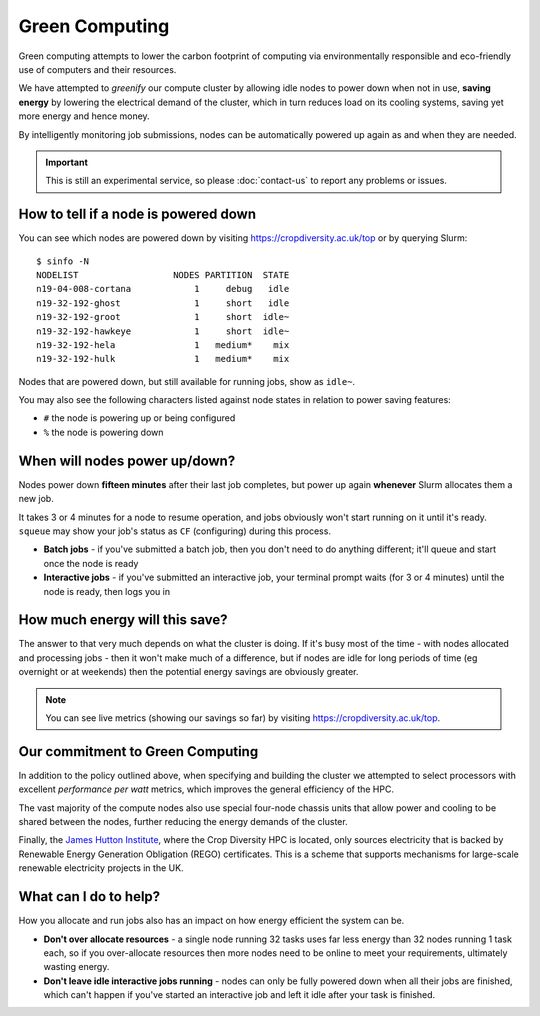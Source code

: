 Green Computing
===============

Green computing attempts to lower the carbon footprint of computing via environmentally responsible and eco-friendly use of computers and their resources.

.. centered::
  |logo|

.. |logo| image:: media/green-computing.png

We have attempted to *greenify* our compute cluster by allowing idle nodes to power down when not in use, **saving energy** by lowering the electrical demand of the cluster, which in turn reduces load on its cooling systems, saving yet more energy and hence money. 

By intelligently monitoring job submissions, nodes can be automatically powered up again as and when they are needed.

.. important::
  This is still an experimental service, so please :doc:`contact-us` to report any problems or issues.


How to tell if a node is powered down
-------------------------------------

You can see which nodes are powered down by visiting https://cropdiversity.ac.uk/top or by querying Slurm::

  $ sinfo -N
  NODELIST                  NODES PARTITION  STATE
  n19-04-008-cortana            1     debug   idle
  n19-32-192-ghost              1     short   idle
  n19-32-192-groot              1     short  idle~
  n19-32-192-hawkeye            1     short  idle~
  n19-32-192-hela               1   medium*    mix
  n19-32-192-hulk               1   medium*    mix

Nodes that are powered down, but still available for running jobs, show as ``idle~``.

You may also see the following characters listed against node states in relation to power saving features:

- ``#`` the node is powering up or being configured
- ``%`` the node is powering down


When will nodes power up/down?
------------------------------

Nodes power down **fifteen minutes** after their last job completes, but power up again **whenever** Slurm allocates them a new job.

It takes 3 or 4 minutes for a node to resume operation, and jobs obviously won't start running on it until it's ready. ``squeue`` may show your job's status as ``CF`` (configuring) during this process.

- **Batch jobs** - if you've submitted a batch job, then you don't need to do anything different; it'll queue and start once the node is ready
- **Interactive jobs** - if you've submitted an interactive job, your terminal prompt waits (for 3 or 4 minutes) until the node is ready, then logs you in


How much energy will this save?
-------------------------------

The answer to that very much depends on what the cluster is doing. If it's busy most of the time - with nodes allocated and processing jobs - then it won't make much of a difference, but if nodes are idle for long periods of time (eg overnight or at weekends) then the potential energy savings are obviously greater.

.. note::
  You can see live metrics (showing our savings so far) by visiting https://cropdiversity.ac.uk/top.


Our commitment to Green Computing
---------------------------------

In addition to the policy outlined above, when specifying and building the cluster we attempted to select processors with excellent *performance per watt* metrics, which improves the general efficiency of the HPC.

The vast majority of the compute nodes also use special four-node chassis units that allow power and cooling to be shared between the nodes, further reducing the energy demands of the cluster.

Finally, the `James Hutton Institute <https://www.hutton.ac.uk>`_, where the Crop Diversity HPC is located, only sources electricity that is backed by Renewable Energy Generation Obligation (REGO) certificates. This is a scheme that supports mechanisms for large-scale renewable electricity projects in the UK.

What can I do to help?
----------------------

How you allocate and run jobs also has an impact on how energy efficient the system can be.

- **Don't over allocate resources** - a single node running 32 tasks uses far less energy than 32 nodes running 1 task each, so if you over-allocate resources then more nodes need to be online to meet your requirements, ultimately wasting energy.
- **Don't leave idle interactive jobs running** - nodes can only be fully powered down when all their jobs are finished, which can't happen if you've started an interactive job and left it idle after your task is finished.


.. raw:: html
   
   <script defer data-domain="cropdiversity.ac.uk" src="https://plausible.hutton.ac.uk/js/plausible.js"></script>
